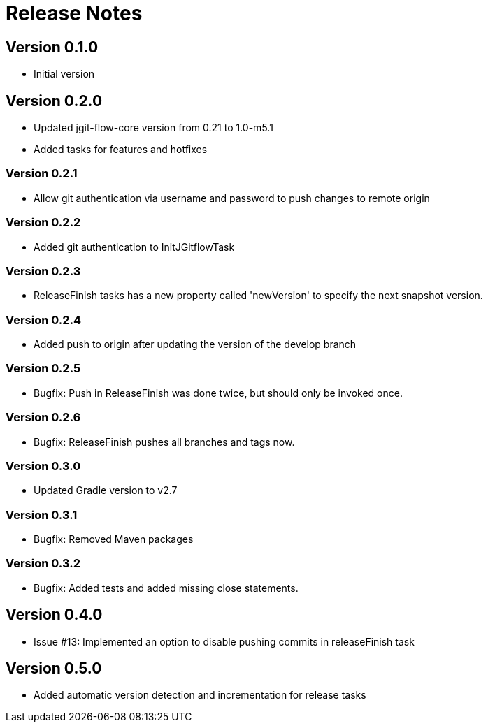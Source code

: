 = Release Notes

== Version 0.1.0
* Initial version

== Version 0.2.0
* Updated jgit-flow-core version from 0.21 to 1.0-m5.1
* Added tasks for features and hotfixes

=== Version 0.2.1
* Allow git authentication via username and password to push changes to remote origin

=== Version 0.2.2
* Added git authentication to InitJGitflowTask

=== Version 0.2.3
* ReleaseFinish tasks has a new property called 'newVersion' to specify the next snapshot version.

=== Version 0.2.4
* Added push to origin after updating the version of the develop branch

=== Version 0.2.5
* Bugfix: Push in ReleaseFinish was done twice, but should only be invoked once.

=== Version 0.2.6
* Bugfix: ReleaseFinish pushes all branches and tags now.

=== Version 0.3.0
* Updated Gradle version to v2.7

=== Version 0.3.1
* Bugfix: Removed Maven packages

=== Version 0.3.2
* Bugfix: Added tests and added missing close statements.

== Version 0.4.0
* Issue #13: Implemented an option to disable pushing commits in releaseFinish task

== Version 0.5.0
* Added automatic version detection and incrementation for release tasks